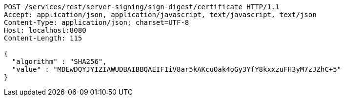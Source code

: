[source,http,options="nowrap"]
----
POST /services/rest/server-signing/sign-digest/certificate HTTP/1.1
Accept: application/json, application/javascript, text/javascript, text/json
Content-Type: application/json; charset=UTF-8
Host: localhost:8080
Content-Length: 115

{
  "algorithm" : "SHA256",
  "value" : "MDEwDQYJYIZIAWUDBAIBBQAEIFIiV8ar5kAKcuOak4oGy3YfY8kxxzuFH3yM7zJZhC+5"
}
----
